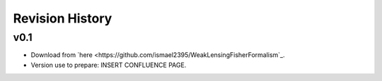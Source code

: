 Revision History
================

v0.1
----
- Download from `here <https://github.com/ismael2395/WeakLensingFisherFormalism`_.
- Version use to prepare: INSERT CONFLUENCE PAGE. 